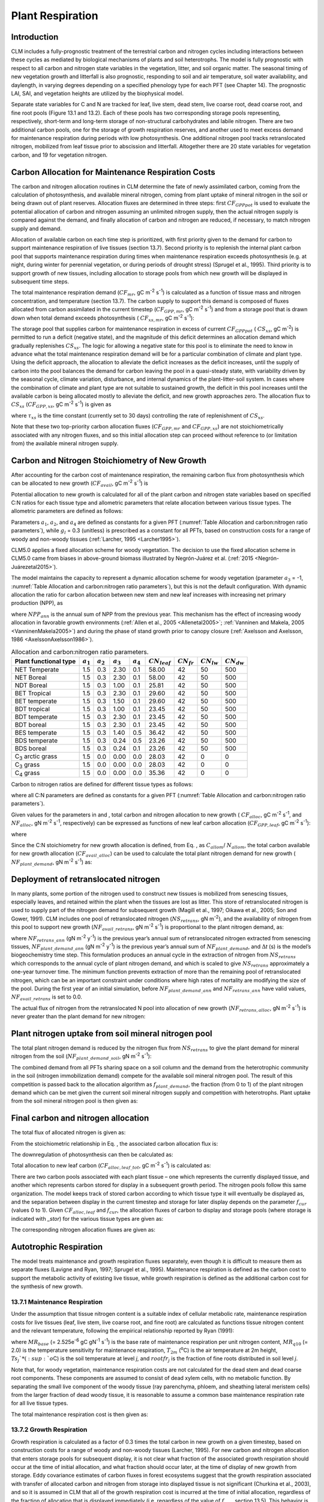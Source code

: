 .. _rst_Plant Respiration:

Plant Respiration
=================

Introduction
-----------------

CLM includes a fully-prognostic treatment of the terrestrial carbon and
nitrogen cycles including interactions between these cycles as mediated
by biological mechanisms of plants and soil heterotrophs. The model is
fully prognostic with respect to all carbon and nitrogen state variables
in the vegetation, litter, and soil organic matter. The seasonal timing
of new vegetation growth and litterfall is also prognostic, responding
to soil and air temperature, soil water availability, and daylength, in
varying degrees depending on a specified phenology type for each PFT
(see Chapter 14). The prognostic LAI, SAI, and vegetation heights are
utilized by the biophysical model.

Separate state variables for C and N are tracked for leaf, live stem,
dead stem, live coarse root, dead coarse root, and fine root pools
(Figure 13.1 and 13.2). Each of these pools has two corresponding
storage pools representing, respectively, short-term and long-term
storage of non-structural carbohydrates and labile nitrogen. There are
two additional carbon pools, one for the storage of growth respiration
reserves, and another used to meet excess demand for maintenance
respiration during periods with low photosynthesis. One additional
nitrogen pool tracks retranslocated nitrogen, mobilized from leaf tissue
prior to abscission and litterfall. Altogether there are 20 state
variables for vegetation carbon, and 19 for vegetation nitrogen.

.. _Figure Carbon and nitrogen pools:

.. image:: image2.png
    :width: 400px
    :height: 400px

Carbon Allocation for Maintenance Respiration Costs
--------------------------------------------------------

The carbon and nitrogen allocation routines in CLM determine the fate of
newly assimilated carbon, coming from the calculation of photosynthesis,
and available mineral nitrogen, coming from plant uptake of mineral
nitrogen in the soil or being drawn out of plant reserves. Allocation
fluxes are determined in three steps: first :math:`CF_{GPPpot}` is
used to evaluate the potential allocation of carbon and nitrogen
assuming an unlimited nitrogen supply, then the actual nitrogen supply
is compared against the demand, and finally allocation of carbon and
nitrogen are reduced, if necessary, to match nitrogen supply and demand.

Allocation of available carbon on each time step is prioritized, with
first priority given to the demand for carbon to support maintenance
respiration of live tissues (section 13.7). Second priority is to
replenish the internal plant carbon pool that supports maintenance
respiration during times when maintenance respiration exceeds
photosynthesis (e.g. at night, during winter for perennial vegetation,
or during periods of drought stress) (Sprugel et al., 1995). Third
priority is to support growth of new tissues, including allocation to
storage pools from which new growth will be displayed in subsequent time
steps.

The total maintenance respiration demand (:math:`CF_{mr}`, gC
m\ :sup:`-2` s\ :sup:`-1`) is calculated as a function of
tissue mass and nitrogen concentration, and temperature (section 13.7).
The carbon supply to support this demand is composed of fluxes allocated
from carbon assimilated in the current timestep
(:math:`CF_{GPP,mr}`, gC m\ :sup:`-2` s\ :sup:`-1`)
and from a storage pool that is drawn down when total demand exceeds
photosynthesis ( :math:`CF_{xs,mr}`, gC m\ :sup:`-2`
s\ :sup:`-1`):

.. math::
   :label: 17.1) 

   CF_{mr} =CF_{GPP,mr} +CF_{xs,mr}

.. math::
   :label: 17.2) 

   CF_{GPP,mr} =\_ \left\{\begin{array}{l} {CF_{mr} \qquad \qquad {\rm for\; }CF_{mr} \le CF_{GPPpot} } \\ {CF_{GPPpot} \qquad {\rm for\; }CF_{mr} >CF_{GPPpot} } \end{array}\right.

.. math::
   :label: 17.3) 

   CF_{xs,mr} =\_ \left\{\begin{array}{l} {0\qquad \qquad \qquad {\rm for\; }CF_{mr} \le CF_{GPPpot} } \\ {CF_{mr} -CF_{GPPpot} \qquad {\rm for\; }CF_{mr} >CF_{GPPpot} } \end{array}\right.

The storage pool that supplies carbon for maintenance respiration in
excess of current  :math:`CF_{GPPpot}` ( :math:`CS_{xs}`, gC
m\ :sup:`-2`) is permitted to run a deficit (negative state), and
the magnitude of this deficit determines an allocation demand which
gradually replenishes  :math:`CS_{xs}`. The logic for allowing a
negative state for this pool is to eliminate the need to know in advance
what the total maintenance respiration demand will be for a particular
combination of climate and plant type. Using the deficit approach, the
allocation to alleviate the deficit increases as the deficit increases,
until the supply of carbon into the pool balances the demand for carbon
leaving the pool in a quasi-steady state, with variability driven by the
seasonal cycle, climate variation, disturbance, and internal dynamics of
the plant-litter-soil system. In cases where the combination of climate
and plant type are not suitable to sustained growth, the deficit in this
pool increases until the available carbon is being allocated mostly to
alleviate the deficit, and new growth approaches zero. The allocation
flux to  :math:`CS_{xs}` (:math:`CF_{GPP,xs}`, gC
m\ :sup:`-2` s\ :sup:`-1`) is given as

.. math::
   :label: 17.4) 

   CF_{GPP,xs,pot} =\left\{\begin{array}{l} {0\qquad \qquad \qquad {\rm for\; }CS_{xs} \ge 0} \\ {-CS_{xs} /(86400\tau _{xs} )\qquad {\rm for\; }CS_{xs} <0} \end{array}\right.

.. math::
   :label: 17.5) 

   CF_{GPP,xs} =\left\{\begin{array}{l} {CF_{GPP,xs,pot} \qquad \qquad \qquad {\rm for\; }CF_{GPP,xs,pot} \le CF_{GPPpot} -CF_{GPP,mr} } \\ {\max (CF_{GPPpot} -CF_{GPP,mr} ,0)\qquad {\rm for\; }CF_{GPP,xs,pot} >CF_{GPPpot} -CF_{GPP,mr} } \end{array}\right.

where :math:`\tau_{xs}` is the time constant (currently
set to 30 days) controlling the rate of replenishment of :math:`CS_{xs}`.

Note that these two top-priority carbon allocation fluxes
(:math:`CF_{GPP,mr}` and :math:`CF_{GPP,xs}`) are not
stoichiometrically associated with any nitrogen fluxes, and so this
initial allocation step can proceed without reference to (or limitation
from) the available mineral nitrogen supply.

Carbon and Nitrogen Stoichiometry of New Growth
----------------------------------------------------

After accounting for the carbon cost of maintenance respiration, the
remaining carbon flux from photosynthesis which can be allocated to new
growth (:math:`CF_{avail}`, gC m\ :sup:`-2` s\ :sup:`-1`) is

.. math::
   :label: 17.6) 

   CF_{avail\_ alloc} =CF_{GPPpot} -CF_{GPP,mr} -CF_{GPP,xs} .

Potential allocation to new growth is calculated for all of the plant
carbon and nitrogen state variables based on specified C:N ratios for
each tissue type and allometric parameters that relate allocation
between various tissue types. The allometric parameters are defined as
follows:

.. math::
   :label: ZEqnNum650137 

   \begin{array}{l} {a_{1} ={\rm \; ratio\; of\; new\; fine\; root\; :\; new\; leaf\; carbon\; allocation}} \\ {a_{2} ={\rm \; ratio\; of\; new\; coarse\; root\; :\; new\; stem\; carbon\; allocation}} \\ {a_{3} ={\rm \; ratio\; of\; new\; stem\; :\; new\; leaf\; carbon\; allocation}} \\ {a_{4} ={\rm \; ratio\; new\; live\; wood\; :\; new\; total\; wood\; allocation}} \\ {g_{1} ={\rm ratio\; of\; growth\; respiration\; carbon\; :\; new\; growth\; carbon.\; }} \end{array}

Parameters :math:`a_{1}`, :math:`a_{2}`, and :math:`a_{4}` are defined 
as constants for a given PFT (:numref:`Table Allocation and carbon:nitrogen 
ratio parameters`), while  :math:`g_{l }` = 0.3 (unitless) is prescribed as a
constant for all PFTs, based on construction costs for a range of woody
and non-woody tissues (:ref:`Larcher, 1995 <Larcher1995>`).

CLM5.0 applies a fixed allocation scheme for woody vegetation. 
The decision to use the fixed allocation scheme in CLM5.0 came 
from biases in above-ground biomass illustrated by Negrón-Juárez 
et al. (:ref:`2015 <Negrón-Juárezetal2015>`). 

The model maintains the capacity to represent a dynamic allocation scheme 
for woody vegetation (parameter :math:`a_{3}` = -1, :numref:`Table Allocation 
and carbon:nitrogen ratio parameters`), but this is not the default 
configuration.  With dynamic allocation the ratio for carbon allocation 
between new stem and new leaf increases with increasing net primary 
production (NPP), as

.. math::
   :label: 17.8) 

   a_{3} =\frac{2.7}{1+e^{-0.004NPP_{ann} -300} } -0.4

where :math:`NPP_{ann}` is the annual sum of NPP from the previous
year. This mechanism has the effect of increasing woody allocation in
favorable growth environments (:ref:`Allen et al., 2005 <Allenetal2005>`; 
:ref:`Vanninen and Makela, 2005 <VanninenMakela2005>`) and during 
the phase of stand growth prior to canopy closure (:ref:`Axelsson and 
Axelsson, 1986 <AxelssonAxelsson1986>`).

.. _Table Allocation and carbon:nitrogen ratio parameters:

.. table:: Allocation and carbon:nitrogen ratio parameters. 

 ========================  =============  =============  =============  =============  =================  ===============  ===============  ===============
 Plant functional type     :math:`a_{1}`  :math:`a_{2}`  :math:`a_{3}`  :math:`a_{4}`  :math:`CN_{leaf}`  :math:`CN_{fr}`  :math:`CN_{lw}`  :math:`CN_{dw}`
 ========================  =============  =============  =============  =============  =================  ===============  ===============  ===============
 NET Temperate                       1.5            0.3           2.30            0.1              58.00               42               50              500
 NET Boreal                          1.5            0.3           2.30            0.1              58.00               42               50              500
 NDT Boreal                          1.5            0.3           1.00            0.1              25.81               42               50              500
 BET Tropical                        1.5            0.3           2.30            0.1              29.60               42               50              500
 BET temperate                       1.5            0.3           1.50            0.1              29.60               42               50              500
 BDT tropical                        1.5            0.3           1.00            0.1              23.45               42               50              500
 BDT temperate                       1.5            0.3           2.30            0.1              23.45               42               50              500
 BDT boreal                          1.5            0.3           2.30            0.1              23.45               42               50              500
 BES temperate                       1.5            0.3           1.40            0.5              36.42               42               50              500
 BDS temperate                       1.5            0.3           0.24            0.5              23.26               42               50              500
 BDS boreal                          1.5            0.3           0.24            0.1              23.26               42               50              500
 C\ :sub:`3` arctic grass            1.5            0.0           0.00            0.0              28.03               42                0                0
 C\ :sub:`3` grass                   1.5            0.0           0.00            0.0              28.03               42                0                0
 C\ :sub:`4` grass                   1.5            0.0           0.00            0.0              35.36               42                0                0
 ========================  =============  =============  =============  =============  =================  ===============  ===============  ===============

Carbon to nitrogen ratios are defined for different tissue types as
follows:

.. math::
   :label: ZEqnNum413927 

   \begin{array}{l} {CN_{leaf} =\ {\rm \;C:N\; for\; leaf}} \\ {CN_{fr} =\ {\rm \;C:N\; for\; fine\; root}} \\ {CN_{lw} =\_ {\rm \;C:N\; for\; live\; wood\; (in\; stem\; and\; coarse\; root)}} \\ {CN_{dw} =\ {\rm \;C:N\; for\; dead\; wood\; (in\; stem\; and\; coarse\; root)}} \end{array}

where all C:N parameters are defined as constants for a given PFT
(:numref:`Table Allocation and carbon:nitrogen ratio parameters`).

Given values for the parameters in and , total carbon and nitrogen
allocation to new growth ( :math:`CF_{alloc}`, gC
m\ :sup:`-2` s\ :sup:`-1`, and :math:`NF_{alloc}`, gN
m\ :sup:`-2` s\ :sup:`-1`, respectively) can be expressed as
functions of new leaf carbon allocation (:math:`CF_{GPP,leaf}`, gC
m\ :sup:`-2` s\ :sup:`-1`):

.. math::
   :label: ZEqnNum555154 

   \begin{array}{l} {CF_{alloc} =CF_{GPP,leaf} {\kern 1pt} C_{allom} } \\ {NF_{alloc} =CF_{GPP,leaf} {\kern 1pt} N_{allom} } \end{array}

where

.. math::
   :label: 17.11) 

   \begin{array}{l} {C_{allom} =\left\{\begin{array}{l} {\left(1+g_{1} \right)\left(1+a_{1} +a_{3} \left(1+a_{2} \right)\right)\qquad {\rm for\; woody\; PFT}} \\ {1+g_{1} +a_{1} \left(1+g_{1} \right)\qquad \qquad {\rm for\; non-woody\; PFT}} \end{array}\right. } \\ {} \end{array}

.. math::
   :label: 17.12) 

   N_{allom} =\left\{\begin{array}{l} {\frac{1}{CN_{leaf} } +\frac{a_{1} }{CN_{fr} } +\frac{a_{3} a_{4} \left(1+a_{2} \right)}{CN_{lw} } +} \\ {\qquad \frac{a_{3} \left(1-a_{4} \right)\left(1+a_{2} \right)}{CN_{dw} } \qquad {\rm for\; woody\; PFT}} \\ {\frac{1}{CN_{leaf} } +\frac{a_{1} }{CN_{fr} } \qquad \qquad \qquad {\rm for\; non-woody\; PFT.}} \end{array}\right.

Since the C:N stoichiometry for new growth allocation is defined, from
Eq. , as :math:`C_{allom}`/ :math:`N_{allom}`, the total carbon available for new growth allocation
(:math:`CF_{avail\_alloc}`) can be used to calculate the total
plant nitrogen demand for new growth ( :math:`NF_{plant\_demand}`,
gN m\ :sup:`-2` s\ :sup:`-1`) as:

.. math::
   :label: 17.13) 

   NF_{plant\_ demand} =CF_{avail\_ alloc} \frac{N_{allom} }{C_{allom} } .

Deployment of retranslocated nitrogen
------------------------------------------

In many plants, some portion of the nitrogen used to construct new
tissues is mobilized from senescing tissues, especially leaves, and
retained within the plant when the tissues are lost as litter. This
store of retranslocated nitrogen is used to supply part of the nitrogen
demand for subsequent growth (Magill et al., 1997; Oikawa et al., 2005;
Son and Gower, 1991). CLM includes one pool of retranslocated nitrogen
(:math:`NS_{retrans}`, gN m\ :sup:`-2`), and the
availability of nitrogen from this pool to support new growth
(:math:`NF_{avail\_retrans}`, gN m\ :sup:`-2`
s\ :sup:`-1`) is proportional to the plant nitrogen demand, as:

.. math::
   :label: 17.14) 

   NF_{avail\_ retrans} =\min \left(\frac{NF_{retrans\_ ann} \frac{NF_{plant\_ demand} }{NF_{plant\_ demand\_ ann} } }{\Delta t} ,\; \frac{NS_{retrans} }{\Delta t} \right)

where :math:`NF_{retrans\_ann}` (gN m\ :sup:`-2` y\ :sup:`-1`) is the previous year’s annual sum of retranslocated
nitrogen extracted from senescing tissues,
:math:`NF_{plant\_demand\_ann}` (gN m\ :sup:`-2` y\ :sup:`-1`) is the previous year’s annual sum of
:math:`NF_{plant\_demand}`, and :math:`\Delta`\ *t* (s) is the
model’s biogeochemistry time step. This formulation produces an annual
cycle in the extraction of nitrogen from :math:`NS_{retrans}`
which corresponds to the annual cycle of plant nitrogen demand, and
which is scaled to give :math:`NS_{retrans}` approximately a
one-year turnover time. The minimum function prevents extraction of more
than the remaining pool of retranslocated nitrogen, which can be an
important constraint under conditions where high rates of mortality are
modifying the size of the pool. During the first year of an initial
simulation, before :math:`NF_{plant\_demand\_ann}` and
:math:`NF_{retrans\_ann}` have valid values,
:math:`NF_{avail\_retrans}` is set to 0.0.

The actual flux of nitrogen from the retranslocated N pool into
allocation of new growth (:math:`NF_{retrans,alloc}`, gN
m\ :sup:`-2` s\ :sup:`-1`) is never greater than the plant
demand for new nitrogen:

.. math::
   :label: 17.15) 

   NF_{retrans,alloc} =\min \left(NF_{plant\_ demand} ,NF_{avail\_ retrans} \right)

Plant nitrogen uptake from soil mineral nitrogen pool
----------------------------------------------------------

The total plant nitrogen demand is reduced by the nitrogen flux from
:math:`NS_{retrans}` to give the plant demand for mineral nitrogen
from the soil (:math:`NF_{plant\_demand\_soil}`, gN
m\ :sup:`-2` s\ :sup:`-1`):

.. math::
   :label: ZEqnNum491412 

   NF_{plant\_ demand\_ soil} =NF_{plant\_ demand} -NF_{retrans,alloc} .

The combined demand from all PFTs sharing space on a soil column and the
demand from the heterotrophic community in the soil (nitrogen
immobilization demand) compete for the available soil mineral nitrogen
pool. The result of this competition is passed back to the allocation
algorithm as :math:`f_{plant\_demand}`, the fraction (from 0 to 1)
of the plant nitrogen demand which can be met given the current soil
mineral nitrogen supply and competition with heterotrophs. Plant uptake
from the soil mineral nitrogen pool is then given as:

.. math::
   :label: 17.17) 

   NF_{sminn,alloc} =NF_{plant\_ demand\_ soil} f_{plant\_ demand}

Final carbon and nitrogen allocation
-----------------------------------------

The total flux of allocated nitrogen is given as:

.. math::
   :label: 17.18) 

   NF_{alloc} =NF_{retrans,alloc} +NF_{sminn,alloc}

From the stoichiometric relationship in Eq. , the associated carbon
allocation flux is:

.. math::
   :label: 17.19) 

   CF_{alloc} =NF_{alloc} \frac{C_{allom} }{N_{allom} } .

The downregulation of photosynthesis can then be calculated as:

.. math::
   :label: 17.20) 

   f_{dreg} =\frac{CF_{alloc} -CF_{avail\_ alloc} }{CF_{GPPpot} } .

Total allocation to new leaf carbon
(:math:`CF_{alloc,leaf\_tot}`, gC m\ :sup:`-2` s\ :sup:`-1`) is calculated as:

.. math::
   :label: 17.21) 

   CF_{alloc,leaf\_ tot} =\frac{CF_{alloc} }{C_{allom} } .

There are two carbon pools associated with each plant tissue – one which
represents the currently displayed tissue, and another which represents
carbon stored for display in a subsequent growth period. The nitrogen
pools follow this same organization. The model keeps track of stored
carbon according to which tissue type it will eventually be displayed
as, and the separation between display in the current timestep and
storage for later display depends on the parameter :math:`f_{cur}`
(values 0 to 1). Given :math:`CF_{alloc,leaf}` and :math:`f_{cur}`, the allocation fluxes of carbon to display and
storage pools (where storage is indicated with *\_stor*) for the various
tissue types are given as:

.. math::
   :label: 17.22) 

   CF_{alloc,leaf} \_ =CF_{alloc,leaf\_ tot} f_{cur}

.. math::
   :label: 17.23) 

   CF_{alloc,leaf\_ stor} \_ =CF_{alloc,leaf\_ tot} \left(1-f_{cur} \right)

.. math::
   :label: 17.24) 

   CF_{alloc,froot} \_ =CF_{alloc,leaf\_ tot} a_{1} f_{cur}

.. math::
   :label: 17.25) 

   CF_{alloc,froot\_ stor} \_ =CF_{alloc,leaf\_ tot} a_{1} \left(1-f_{cur} \right)

.. math::
   :label: 17.26) 

   CF_{alloc,livestem} \_ =CF_{alloc,leaf\_ tot} a_{3} a_{4} f_{cur}

.. math::
   :label: 17.27) 

   CF_{alloc,livestem\_ stor} \_ =CF_{alloc,leaf\_ tot} a_{3} a_{4} \left(1-f_{cur} \right)

.. math::
   :label: 17.28) 

   CF_{alloc,deadstem} \_ =CF_{alloc,leaf\_ tot} a_{3} \left(1-a_{4} \right)f_{cur}

.. math::
   :label: 17.29) 

   CF_{alloc,deadstem\_ stor} \_ =CF_{alloc,leaf\_ tot} a_{3} \left(1-a_{4} \right)\left(1-f_{cur} \right)

.. math::
   :label: 17.30) 

   CF_{alloc,livecroot} \_ =CF_{alloc,leaf\_ tot} a_{2} a_{3} a_{4} f_{cur}

.. math::
   :label: 17.31) 

   CF_{alloc,livecroot\_ stor} \_ =CF_{alloc,leaf\_ tot} a_{2} a_{3} a_{4} \left(1-f_{cur} \right)

.. math::
   :label: 17.32) 

   CF_{alloc,deadcroot} \_ =CF_{alloc,leaf\_ tot} a_{2} a_{3} \left(1-a_{4} \right)f_{cur}

.. math::
   :label: 17.33) 

   CF_{alloc,deadcroot\_ stor} \_ =CF_{alloc,leaf\_ tot} a_{2} a_{3} \left(1-a_{4} \right)\left(1-f_{cur} \right).

The corresponding nitrogen allocation fluxes are given as:

.. math::
   :label: 17.34) 

   NF_{alloc,leaf} \_ =\frac{CF_{alloc,leaf\_ tot} }{CN_{leaf} } f_{cur}

.. math::
   :label: 17.35) 

   NF_{alloc,leaf\_ stor} \_ =\frac{CF_{alloc,leaf\_ tot} }{CN_{leaf} } \left(1-f_{cur} \right)

.. math::
   :label: 17.36) 

   NF_{alloc,froot} \_ =\frac{CF_{alloc,leaf\_ tot} a_{1} }{CN_{fr} } f_{cur}

.. math::
   :label: 17.37) 

   NF_{alloc,froot\_ stor} \_ =\frac{CF_{alloc,leaf\_ tot} a_{1} }{CN_{fr} } \left(1-f_{cur} \right)

.. math::
   :label: 17.38) 

   NF_{alloc,livestem} \_ =\frac{CF_{alloc,leaf\_ tot} a_{3} a_{4} }{CN_{lw} } f_{cur}

.. math::
   :label: 17.39) 

   NF_{alloc,livestem\_ stor} \_ =\frac{CF_{alloc,leaf\_ tot} a_{3} a_{4} }{CN_{lw} } \left(1-f_{cur} \right)

.. math::
   :label: 17.40) 

   NF_{alloc,deadstem} \_ =\frac{CF_{alloc,leaf\_ tot} a_{3} \left(1-a_{4} \right)}{CN_{dw} } f_{cur}

.. math::
   :label: 17.41) 

   NF_{alloc,deadstem\_ stor} \_ =\frac{CF_{alloc,leaf\_ tot} a_{3} \left(1-a_{4} \right)}{CN_{dw} } \left(1-f_{cur} \right)

.. math::
   :label: 17.42) 

   NF_{alloc,livecroot} \_ =\frac{CF_{alloc,leaf\_ tot} a_{2} a_{3} a_{4} }{CN_{lw} } f_{cur}

.. math::
   :label: 17.43) 

   NF_{alloc,livecroot\_ stor} \_ =\frac{CF_{alloc,leaf\_ tot} a_{2} a_{3} a_{4} }{CN_{lw} } \left(1-f_{cur} \right)

.. math::
   :label: 17.44) 

   NF_{alloc,deadcroot} \_ =\frac{CF_{alloc,leaf\_ tot} a_{2} a_{3} \left(1-a_{4} \right)}{CN_{dw} } f_{cur}

.. math::
   :label: 17.45) 

   NF_{alloc,deadcroot\_ stor} \_ =\frac{CF_{alloc,leaf} a_{2} a_{3} \left(1-a_{4} \right)}{CN_{dw} } \left(1-f_{cur} \right).

Autotrophic Respiration
----------------------------

The model treats maintenance and growth respiration fluxes separately,
even though it is difficult to measure them as separate fluxes (Lavigne
and Ryan, 1997; Sprugel et al., 1995). Maintenance respiration is
defined as the carbon cost to support the metabolic activity of existing
live tissue, while growth respiration is defined as the additional
carbon cost for the synthesis of new growth.

13.7.1 Maintenance Respiration
^^^^^^^^^^^^^^^^^^^^^^^^^^^^^^

Under the assumption that tissue nitrogen content is a suitable index of
cellular metabolic rate, maintenance respiration costs for live tissues
(leaf, live stem, live coarse root, and fine root) are calculated as
functions tissue nitrogen content and the relevant temperature,
following the empirical relationship reported by Ryan (1991):

.. math::
   :label: 17.46) 

   CF_{mr\_ leaf} \_ =NS_{leaf} MR_{base} MR_{Q10} ^{(T_{2m} -20)/10}

.. math::
   :label: 17.47) 

   CF_{mr\_ livestem} \_ =NS_{livestem} MR_{base} MR_{Q10} ^{(T_{2m} -20)/10}

.. math::
   :label: 17.48) 

   CF_{mr\_ livecroot} \_ =NS_{livecroot} MR_{base} MR_{Q10} ^{(T_{2m} -20)/10}

.. math::
   :label: 17.49) 

   CF_{mr\_ froot} \_ =\sum _{j=1}^{nlevsoi}NS_{froot} rootfr_{j} MR_{base} MR_{Q10} ^{(Ts_{j} -20)/10}

where :math:`MR_{base}` (= 2.525e\ :sup:`-6` gC gN\ :sup:`-1` s\ :sup:`-1`) is the base rate of maintenance
respiration per unit nitrogen content, :math:`MR_{q10}` (= 2.0) is
the temperature sensitivity for maintenance respiration,
:math:`T_{2m}` (:sup:`o`\ C) is the air temperature at 2m
height, :math:`Ts_{j}`* (:sup:`o`\ C) is the soil
temperature at level *j*, and :math:`rootfr_{j}` is the fraction
of fine roots distributed in soil level *j*.

Note that, for woody vegetation, maintenance respiration costs are not
calculated for the dead stem and dead coarse root components. These
components are assumed to consist of dead xylem cells, with no metabolic
function. By separating the small live component of the woody tissue
(ray parenchyma, phloem, and sheathing lateral meristem cells) from the
larger fraction of dead woody tissue, it is reasonable to assume a
common base maintenance respiration rate for all live tissue types.

The total maintenance respiration cost is then given as:

.. math::
   :label: 17.50) 

   CF_{mr} =CF_{mr\_ leaf} +CF_{mr\_ froot} +CF_{mr\_ livestem} +CF_{mr\_ livecroot} .

13.7.2 Growth Respiration
^^^^^^^^^^^^^^^^^^^^^^^^^

Growth respiration is calculated as a factor of 0.3 times the total
carbon in new growth on a given timestep, based on construction costs
for a range of woody and non-woody tissues (Larcher, 1995). For new
carbon and nitrogen allocation that enters storage pools for subsequent
display, it is not clear what fraction of the associated growth
respiration should occur at the time of initial allocation, and what
fraction should occur later, at the time of display of new growth from
storage. Eddy covariance estimates of carbon fluxes in forest ecosystems
suggest that the growth respiration associated with transfer of
allocated carbon and nitrogen from storage into displayed tissue is not
significant (Churkina et al., 2003), and so it is assumed in CLM that
all of the growth respiration cost is incurred at the time of initial
allocation, regardless of the fraction of allocation that is displayed
immediately (i.e. regardless of the value of :math:`f_{cur}`,
section 13.5). This behavior is parameterized in such a way that if
future research suggests that some fraction of the growth respiration
cost should be incurred at the time of display from storage, a simple
parameter modification will effect the change. [1]_

.. [1]
   Parameter :math:`\text{grpnow}`  in routines CNGResp and  CNAllocation, currently set to 1.0, could be changed to a smaller
   value to transfer some portion (1 - :math:`\text{grpnow}` ) of the growth respiration forward in time to occur at the time of growth
   display from storage.

